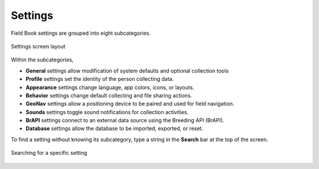 Settings
========

Field Book settings are grouped into eight subcategories.

.. figure:: /_static/images/settings/settings_framed.png
   :width: 40%
   :align: center
   :alt: Settings screen layout

   Settings screen layout

Within the subcategories,

* |general| **General** settings allow modification of system defaults and optional collection tools
  
* |profile| **Profile** settings set the identity of the person collecting data.

* |appearance| **Appearance** settings change language, app colors, icons, or layouts.

* |behavior| **Behavior** settings change default collecting and file sharing actions.

* |geonav| **GeoNav** settings allow a positioning device to be paired and used for field navigation.

* |sounds| **Sounds** settings toggle sound notifications for collection activities.

* |brapi| **BrAPI** settings connect to an external data source using the Breeding API (BrAPI).

* |database| **Database** settings allow the database to be imported, exported, or reset.

To find a setting without knowing its subcategory, type a string in the |search| **Search** bar at the top of the screen.

.. figure:: /_static/images/settings/settings_search_example.png
   :width: 40%
   :align: center
   :alt: Settings Search

   Searching for a specific setting

.. |search| image:: /_static/icons/collect/magnify.png
  :width: 20

.. |general| image:: /_static/icons/settings/main/cog-outline.png
  :width: 20

.. |profile| image:: /_static/icons/settings/main/account.png
  :width: 20

.. |appearance| image:: /_static/icons/settings/main/view-grid-outline.png
  :width: 20

.. |behavior| image:: /_static/icons/settings/main/directions.png
  :width: 20

.. |geonav| image:: /_static/icons/settings/main/map-search.png
  :width: 20

.. |sounds| image:: /_static/icons/settings/main/volume-high.png
  :width: 20

.. |brapi| image:: /_static/icons/settings/main/server-network.png
  :width: 20

.. |database| image:: /_static/icons/settings/main/database.png
  :width: 20



